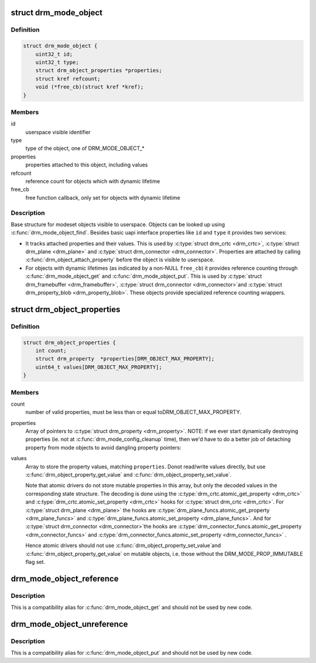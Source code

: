 .. -*- coding: utf-8; mode: rst -*-
.. src-file: include/drm/drm_mode_object.h

.. _`drm_mode_object`:

struct drm_mode_object
======================

.. c:type:: struct drm_mode_object

    base structure for modeset objects

.. _`drm_mode_object.definition`:

Definition
----------

.. code-block:: c

    struct drm_mode_object {
        uint32_t id;
        uint32_t type;
        struct drm_object_properties *properties;
        struct kref refcount;
        void (*free_cb)(struct kref *kref);
    }

.. _`drm_mode_object.members`:

Members
-------

id
    userspace visible identifier

type
    type of the object, one of DRM_MODE_OBJECT\_\*

properties
    properties attached to this object, including values

refcount
    reference count for objects which with dynamic lifetime

free_cb
    free function callback, only set for objects with dynamic lifetime

.. _`drm_mode_object.description`:

Description
-----------

Base structure for modeset objects visible to userspace. Objects can be
looked up using \ :c:func:`drm_mode_object_find`\ . Besides basic uapi interface
properties like \ ``id``\  and \ ``type``\  it provides two services:

- It tracks attached properties and their values. This is used by \ :c:type:`struct drm_crtc <drm_crtc>`\ ,
  \ :c:type:`struct drm_plane <drm_plane>`\  and \ :c:type:`struct drm_connector <drm_connector>`\ . Properties are attached by calling
  \ :c:func:`drm_object_attach_property`\  before the object is visible to userspace.

- For objects with dynamic lifetimes (as indicated by a non-NULL \ ``free_cb``\ ) it
  provides reference counting through \ :c:func:`drm_mode_object_get`\  and
  \ :c:func:`drm_mode_object_put`\ . This is used by \ :c:type:`struct drm_framebuffer <drm_framebuffer>`\ , \ :c:type:`struct drm_connector <drm_connector>`\ 
  and \ :c:type:`struct drm_property_blob <drm_property_blob>`\ . These objects provide specialized reference
  counting wrappers.

.. _`drm_object_properties`:

struct drm_object_properties
============================

.. c:type:: struct drm_object_properties

    property tracking for \ :c:type:`struct drm_mode_object <drm_mode_object>`\ 

.. _`drm_object_properties.definition`:

Definition
----------

.. code-block:: c

    struct drm_object_properties {
        int count;
        struct drm_property  *properties[DRM_OBJECT_MAX_PROPERTY];
        uint64_t values[DRM_OBJECT_MAX_PROPERTY];
    }

.. _`drm_object_properties.members`:

Members
-------

count
    number of valid properties, must be less than or equal toDRM_OBJECT_MAX_PROPERTY.

properties
    Array of pointers to \ :c:type:`struct drm_property <drm_property>`\ .
    NOTE: if we ever start dynamically destroying properties (ie.
    not at \ :c:func:`drm_mode_config_cleanup`\  time), then we'd have to do
    a better job of detaching property from mode objects to avoid
    dangling property pointers:

values
    Array to store the property values, matching \ ``properties``\ . Donot read/write values directly, but use
    \ :c:func:`drm_object_property_get_value`\  and \ :c:func:`drm_object_property_set_value`\ .

    Note that atomic drivers do not store mutable properties in this
    array, but only the decoded values in the corresponding state
    structure. The decoding is done using the \ :c:type:`drm_crtc.atomic_get_property <drm_crtc>`\  and
    \ :c:type:`drm_crtc.atomic_set_property <drm_crtc>`\  hooks for \ :c:type:`struct drm_crtc <drm_crtc>`\ . For
    \ :c:type:`struct drm_plane <drm_plane>`\  the hooks are \ :c:type:`drm_plane_funcs.atomic_get_property <drm_plane_funcs>`\  and
    \ :c:type:`drm_plane_funcs.atomic_set_property <drm_plane_funcs>`\ . And for \ :c:type:`struct drm_connector <drm_connector>`\ 
    the hooks are \ :c:type:`drm_connector_funcs.atomic_get_property <drm_connector_funcs>`\  and
    \ :c:type:`drm_connector_funcs.atomic_set_property <drm_connector_funcs>`\  .

    Hence atomic drivers should not use \ :c:func:`drm_object_property_set_value`\ 
    and \ :c:func:`drm_object_property_get_value`\  on mutable objects, i.e. those
    without the DRM_MODE_PROP_IMMUTABLE flag set.

.. _`drm_mode_object_reference`:

drm_mode_object_reference
=========================

.. c:function:: void drm_mode_object_reference(struct drm_mode_object *obj)

    acquire a mode object reference

    :param struct drm_mode_object \*obj:
        DRM mode object

.. _`drm_mode_object_reference.description`:

Description
-----------

This is a compatibility alias for \ :c:func:`drm_mode_object_get`\  and should not be
used by new code.

.. _`drm_mode_object_unreference`:

drm_mode_object_unreference
===========================

.. c:function:: void drm_mode_object_unreference(struct drm_mode_object *obj)

    release a mode object reference

    :param struct drm_mode_object \*obj:
        DRM mode object

.. _`drm_mode_object_unreference.description`:

Description
-----------

This is a compatibility alias for \ :c:func:`drm_mode_object_put`\  and should not be
used by new code.

.. This file was automatic generated / don't edit.

